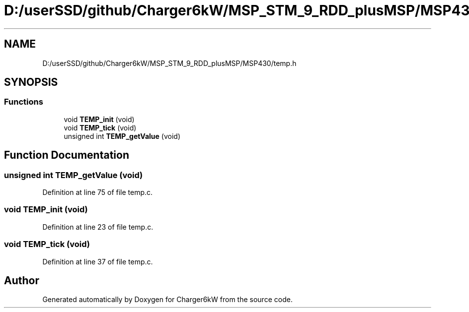 .TH "D:/userSSD/github/Charger6kW/MSP_STM_9_RDD_plusMSP/MSP430/temp.h" 3 "Thu Nov 26 2020" "Version 9" "Charger6kW" \" -*- nroff -*-
.ad l
.nh
.SH NAME
D:/userSSD/github/Charger6kW/MSP_STM_9_RDD_plusMSP/MSP430/temp.h
.SH SYNOPSIS
.br
.PP
.SS "Functions"

.in +1c
.ti -1c
.RI "void \fBTEMP_init\fP (void)"
.br
.ti -1c
.RI "void \fBTEMP_tick\fP (void)"
.br
.ti -1c
.RI "unsigned int \fBTEMP_getValue\fP (void)"
.br
.in -1c
.SH "Function Documentation"
.PP 
.SS "unsigned int TEMP_getValue (void)"

.PP
Definition at line 75 of file temp\&.c\&.
.SS "void TEMP_init (void)"

.PP
Definition at line 23 of file temp\&.c\&.
.SS "void TEMP_tick (void)"

.PP
Definition at line 37 of file temp\&.c\&.
.SH "Author"
.PP 
Generated automatically by Doxygen for Charger6kW from the source code\&.
